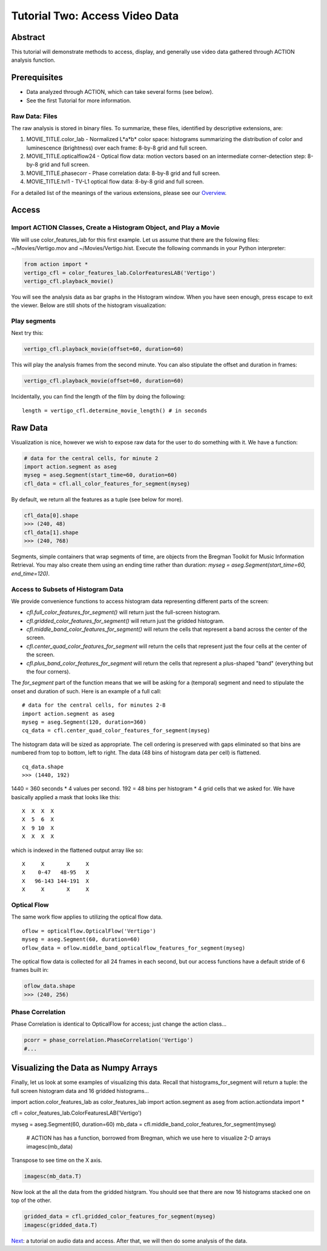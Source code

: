 *******************************
Tutorial Two: Access Video Data
*******************************

Abstract
========

This tutorial will demonstrate methods to access, display, and generally use video data gathered through ACTION analysis function.

Prerequisites
=============

* Data analyzed through ACTION, which can take several forms (see below).
* See the first Tutorial for more information.

Raw Data: Files
---------------

The raw analysis is stored in binary files. To summarize, these files, identified by descriptive extensions, are:

#. MOVIE_TITLE.color_lab - Normalized L*a*b* color space: histograms summarizing the distribution of color and luminescence (brightness) over each frame: 8-by-8 grid and full screen.
#. MOVIE_TITLE.opticalflow24 - Optical flow data: motion vectors based on an intermediate corner-detection step: 8-by-8 grid and full screen.
#. MOVIE_TITLE.phasecorr - Phase correlation data: 8-by-8 grid and full screen.
#. MOVIE_TITLE.tvl1 - TV-L1 optical flow data: 8-by-8 grid and full screen.

For a detailed list of the meanings of the various extensions, please see our `Overview <http://bregman.dartmouth.edu/action/action_overview.html>`_. 

Access
======

Import ACTION Classes, Create a Histogram Object, and Play a Movie
------------------------------------------------------------------
We will use color_features_lab for this first example. Let us assume that there are the folowing files: ~/Movies/Vertigo.mov and ~/Movies/Vertigo.hist. Execute the following commands in your Python interpreter:

.. code-block:: python

	from action import *
	vertigo_cfl = color_features_lab.ColorFeaturesLAB('Vertigo')
	vertigo_cfl.playback_movie()

You will see the analysis data as bar graphs in the Histogram window. When you have seen enough, press escape to exit the viewer. Below are still shots of the histogram visualization:

.. image:: /images/action_tut2_vertigo_eye.png
.. image:: /images/action_tut2_playback.png


Play segments
-------------
Next try this:

.. code-block:: python

	vertigo_cfl.playback_movie(offset=60, duration=60)

This will play the analysis frames from the second minute. You can also stipulate the offset and duration in frames:

.. code-block:: python

	vertigo_cfl.playback_movie(offset=60, duration=60)

Incidentally, you can find the length of the film by doing the following:
::

	length = vertigo_cfl.determine_movie_length() # in seconds

Raw Data
========
Visualization is nice, however we wish to expose raw data for the user to do something with it. We have a function:

.. code-block:: python

	# data for the central cells, for minute 2
	import action.segment as aseg
	myseg = aseg.Segment(start_time=60, duration=60)
	cfl_data = cfl.all_color_features_for_segment(myseg)	

By default, we return all the features as a tuple (see below for more).

.. code-block:: python

	cfl_data[0].shape
	>>> (240, 48)
	cfl_data[1].shape
	>>> (240, 768)

Segments, simple containers that wrap segments of time, are objects from the Bregman Toolkit for Music Information Retrieval. You may also create them using an ending time rather than duration: `myseg = aseg.Segment(start_time=60, end_time=120)`.

Access to Subsets of Histogram Data
-----------------------------------
We provide convenience functions to access histogram data representing different parts of the screen:

* `cfl.full_color_features_for_segment()` will return just the full-screen histogram.
* `cfl.gridded_color_features_for_segment()` will return just the gridded histogram.
* `cfl.middle_band_color_features_for_segment()` will return the cells that represent a band across the center of the screen.
* `cfl.center_quad_color_features_for_segment` will return the cells that represent just the four cells at the center of the screen.
* `cfl.plus_band_color_features_for_segment` will return the cells that represent a plus-shaped "band" (everything but the four corners).

The `for_segment` part of the function means that we will be asking for a (temporal) segment and need to stipulate the onset and duration of such. Here is an example of a full call:
::

	# data for the central cells, for minutes 2-8
	import action.segment as aseg
	myseg = aseg.Segment(120, duration=360)
	cq_data = cfl.center_quad_color_features_for_segment(myseg)

The histogram data will be sized as appropriate. The cell ordering is preserved with gaps eliminated so that bins are numbered from top to bottom, left to right. The data (48 bins of histogram data per cell) is flattened. 
::

	cq_data.shape
	>>> (1440, 192)

1440 = 360 seconds * 4 values per second. 192 = 48 bins per histogram * 4 grid cells that we asked for. We have basically applied a mask that looks like this:
::

	 X  X  X  X
	 X  5  6  X
	 X  9 10  X
	 X  X  X  X

which is indexed in the flattened output array like so:
::

	 X     X       X     X
	 X    0-47   48-95   X
	 X   96-143 144-191  X
	 X     X       X     X

Optical Flow
------------

The same work flow applies to utilizing the optical flow data.

::

	oflow = opticalflow.OpticalFlow('Vertigo')
	myseg = aseg.Segment(60, duration=60)
	oflow_data = oflow.middle_band_opticalflow_features_for_segment(myseg)

The optical flow data is collected for all 24 frames in each second, but our access functions have a default stride of 6 frames built in:

.. code-block:: python

	oflow_data.shape
	>>> (240, 256)


Phase Correlation
-----------------

Phase Correlation is identical to OpticalFlow for access; just change the action class...

.. code-block:: python

	pcorr = phase_correlation.PhaseCorrelation('Vertigo')
	#...


Visualizing the Data as Numpy Arrays
====================================

Finally, let us look at some examples of visualizing this data. Recall that histograms_for_segment will return a tuple: the full screen histogram data and 16 gridded histograms...

.. code-block:: python

import action.color_features_lab as color_features_lab
import action.segment as aseg
from action.actiondata import *

cfl = color_features_lab.ColorFeaturesLAB('Vertigo')

myseg = aseg.Segment(60, duration=60)
mb_data = cfl.middle_band_color_features_for_segment(myseg)
	
	# ACTION has has a function, borrowed from Bregman, which we use here to visualize 2-D arrays
	imagesc(mb_data)

.. image:: /images/action_tut2_mbdata.png

Transpose to see time on the X axis.

.. code-block:: python

	imagesc(mb_data.T)

.. image:: /images/action_tut2_mbdata_T.png

Now look at the all the data from the gridded histgram. You should see that there are now 16 histograms stacked one on top of the other.

.. code-block:: python
	
	gridded_data = cfl.gridded_color_features_for_segment(myseg)
	imagesc(gridded_data.T)

.. image:: /images/action_tut2_gridded_T.png

`Next <tutorial_three_audio.html>`_: a tutorial on audio data and access. After that, we will then do some analysis of the data.